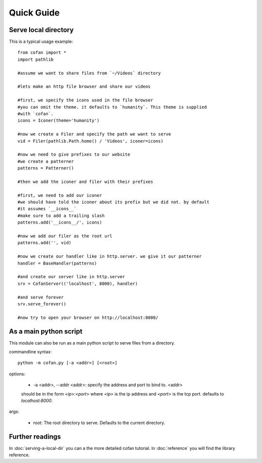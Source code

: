 ===========
Quick Guide
===========

---------------------
Serve local directory
---------------------

This is a typical usage example::
    
    from cofan import *
    import pathlib

    #assume we want to share files from `~/Videos` directory

    #lets make an http file browser and share our videos

    #first, we specify the icons used in the file browser
    #you can omit the theme. it defaults to `humanity`. This theme is supplied
    #with `cofan`.
    icons = Iconer(theme='humanity')

    #now we create a Filer and specify the path we want to serve
    vid = Filer(pathlib.Path.home() / 'Videos', iconer=icons)

    #now we need to give prefixes to our website
    #we create a patterner
    patterns = Patterner()

    #then we add the iconer and filer with their prefixes

    #first, we need to add our iconer
    #we should have told the iconer about its prefix but we did not. by default
    #it assumes `__icons__`
    #make sure to add a trailing slash
    patterns.add('__icons__/', icons)

    #now we add our filer as the root url
    patterns.add('', vid)

    #now we create our handler like in http.server. we give it our patterner
    handler = BaseHandler(patterns)

    #and create our server like in http.server
    srv = CofanServer(('localhost', 8000), handler)

    #and serve forever
    srv.serve_forever()

    #now try to open your browser on http://localhost:8000/

-----------------------
As a main python script
-----------------------

This module can also be run as a main python script to serve files from a
directory.

commandline syntax::

    python -m cofan.py [-a <addr>] [<root>]

options:

    * -a <addr>, --addr <addr>: specify the address and port to bind to. <addr>
    should be in the form `<ip>:<port>` where `<ip>` is the ip address and
    `<port>` is the tcp port. defaults to `localhost:8000`.

args:

    * root: The root directory to serve. Defaults to the current directory.

----------------
Further readings
----------------
In :doc:`serving-a-local-dir` you can a the more detailed cofan tutorial.
In :doc:`reference` you will find the library reference.

